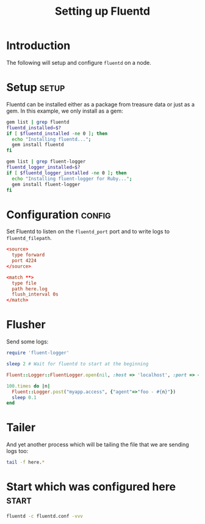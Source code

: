 # -*- mode: org; auto-fill-mode -*-
#+TITLE:	Setting up Fluentd
#+startup:	showeverything 

* Introduction

The following will setup and configure ~fluentd~ on a node.

* Setup 							      :setup:

Fluentd can be installed either as a package from treasure data or
just as a gem. In this example, we only install as a gem:

# Fails because of permissions
#+begin_src sh :shebang #!/bin/bash
gem list | grep fluentd
fluentd_installed=$?
if [ $fluentd_installed -ne 0 ]; then
  echo "Installing fluentd...";
  gem install fluentd
fi

gem list | grep fluent-logger
fluentd_logger_installed=$?
if [ $fluentd_logger_installed -ne 0 ]; then
  echo "Installing fluent-logger for Ruby...";
  gem install fluent-logger
fi
#+end_src

* Configuration 						     :config:

Set Fluentd to listen on the ~fluentd_port~ port and to write logs
to ~fluentd_filepath~.

#+begin_src conf :tangle fluentd.conf
<source>
  type forward
  port 4224
</source>

<match **>
  type file
  path here.log
  flush_interval 0s
</match>
#+end_src

# A script to daemonize the process could be written here, as well as
# any /etc/default/* required settings...

* Flusher

Send some logs:

#+begin_src ruby :shebang #!/usr/local/bin/ruby
require 'fluent-logger'

sleep 2 # Wait for fluentd to start at the beginning

Fluent::Logger::FluentLogger.open(nil, :host => 'localhost', :port => 4224)

100.times do |n|
  Fluent::Logger.post("myapp.access", {"agent"=>"foo - #{n}"})
  sleep 0.1
end
#+end_src

* Tailer

And yet another process which will be tailing the file that we are sending logs too:

#+begin_src sh :shebang #!/bin/bash
tail -f here.*
#+end_src

* Start which was configured here 				      :start:

#+begin_src bash :shebang #!/bin/bash
fluentd -c fluentd.conf -vvv
#+end_src
